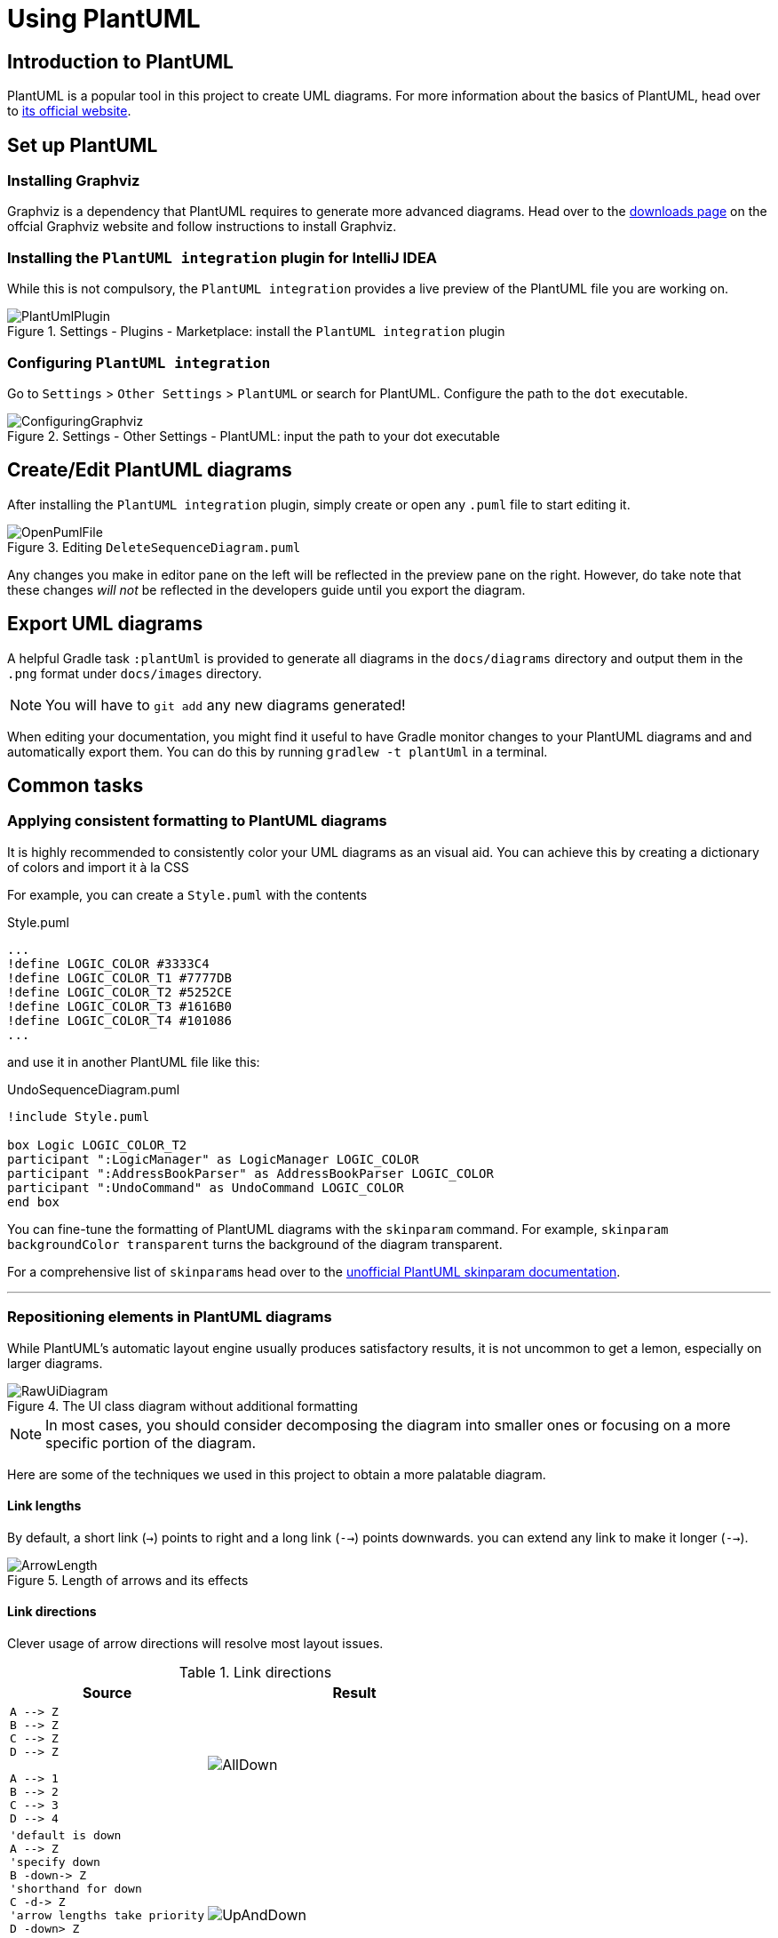 = Using PlantUML
:site-section: DeveloperGuide
:imagesDir: images
:stylesDir: stylesheets
:experimental:
ifdef::env-github[]
:tip-caption: :bulb:
:note-caption: :information_source:
endif::[]

== Introduction to PlantUML

PlantUML is a popular tool in this project to create UML diagrams.
For more information about the basics of PlantUML, head over to
link:http://plantuml.com/[its official website].

== Set up PlantUML

=== Installing Graphviz

Graphviz is a dependency that PlantUML requires to generate more advanced diagrams.
Head over to the https://www.graphviz.org/download/[downloads page] on the offcial Graphviz website and follow instructions to install Graphviz.

=== Installing the `PlantUML integration` plugin for IntelliJ IDEA

While this is not compulsory, the `PlantUML integration` provides a live preview of the PlantUML file you are working on.

.Settings - Plugins - Marketplace: install the `PlantUML integration` plugin
image::PlantUmlPlugin.png[]

=== Configuring `PlantUML integration`

Go to `Settings` > `Other Settings` > `PlantUML` or search for PlantUML.
Configure the path to the `dot` executable.

.Settings - Other Settings - PlantUML: input the path to your dot executable
image::ConfiguringGraphviz.png[]

== Create/Edit PlantUML diagrams

After installing the `PlantUML integration` plugin, simply create or open any `.puml` file to start editing it.

.Editing `DeleteSequenceDiagram.puml`
image::OpenPumlFile.png[]

Any changes you make in editor pane on the left will be reflected in the preview pane on the right.
However, do take note that these changes _will not_ be reflected in the developers guide until you export the diagram.
//TODO: Discussion about why we're not using asciidoctor-diagram

== Export UML diagrams

A helpful Gradle task `:plantUml` is provided to generate all diagrams in the `docs/diagrams` directory and output them in the `.png` format under `docs/images` directory.

NOTE: You will have to `git add` any new diagrams generated!

When editing your documentation, you might find it useful to have Gradle monitor changes to your PlantUML diagrams and and automatically export them.
You can do this by running `gradlew -t plantUml` in a terminal.

== Common tasks

=== Applying consistent formatting to PlantUML diagrams

It is highly recommended to consistently color your UML diagrams as an visual aid.
You can achieve this by creating a dictionary of colors and import it à la CSS

For example, you can create a `Style.puml` with the contents

.Style.puml
[source]
----
...
!define LOGIC_COLOR #3333C4
!define LOGIC_COLOR_T1 #7777DB
!define LOGIC_COLOR_T2 #5252CE
!define LOGIC_COLOR_T3 #1616B0
!define LOGIC_COLOR_T4 #101086
...
----

and use it in another PlantUML file like this:

.UndoSequenceDiagram.puml
[source]
----
!include Style.puml

box Logic LOGIC_COLOR_T2
participant ":LogicManager" as LogicManager LOGIC_COLOR
participant ":AddressBookParser" as AddressBookParser LOGIC_COLOR
participant ":UndoCommand" as UndoCommand LOGIC_COLOR
end box
----

You can fine-tune the formatting of PlantUML diagrams with the `skinparam` command.
For example, `skinparam backgroundColor transparent` turns the background of the diagram transparent.

For a comprehensive list of ``skinparam``s head over to the link:https://plantuml-documentation.readthedocs.io/en/latest/[unofficial PlantUML skinparam documentation].

***

=== Repositioning elements in PlantUML diagrams

While PlantUML's automatic layout engine usually produces satisfactory results, it is not uncommon to get a lemon, especially on larger diagrams.

.The UI class diagram without additional formatting
image::RawUiDiagram.png[]

NOTE: In most cases, you should consider decomposing the diagram into smaller ones or focusing on a more specific portion of the diagram.

Here are some of the techniques we used in this project to obtain a more palatable diagram.

==== Link lengths
By default, a short link (`->`) points to right and a long link (`-->`)
points downwards. you can extend any link to make it longer (`-->`).

.Length of arrows and its effects
image::ArrowLength.png[]

==== Link directions
Clever usage of arrow directions will resolve most layout issues.

.Link directions
[cols="40a,60a"]
|===
|Source |Result

|[source, puml]
----
A --> Z
B --> Z
C --> Z
D --> Z

A --> 1
B --> 2
C --> 3
D --> 4
----
|image::AllDown.png[]

|[source, puml]
----
'default is down
A --> Z
'specify down
B -down-> Z
'shorthand for down
C -d-> Z
'arrow lengths take priority
D -down> Z

A -up-> 1
B -up-> 2
C -up-> 3
D -up-> 4

----
|image::UpAndDown.png[]

|[source, puml]
----
A -up-> Z
B -up-> Z
C -up-> Z
D -up-> Z

A --> 1
B --> 2
C --> 3
D --> 4

'Force A B C D
A -right[hidden]- B
B -right[hidden]- C
C -right[hidden]- D
----
|image::HiddenArrows.png[]
|===

==== Reordering definitions
As a general rule of thumb, the layout engine will attempt to order objects in the order in which they are defined.
If there is no formal definition, the objects is taken to be declared upon its first usage.

.Definition ordering and outcomes
[cols="70a,30a"]
|===
|Source |Result

|[source, puml]
----
A --> B
C --> D
----
|image::ABeforeC.png[]

|[source, puml]
----
'Class C is defined before A
Class C

A --> B
C --> D
----
|image::CBeforeA.png[]

|[source, puml]
----
package "Rule Of Thumb"{
    Class C
    A --> B
    C --> D
}
----
|image::PackagesAndConsistency.png[]
|===

We strongly recommend that you explicitly define all symbols to avoid any
potential layout mishaps.
